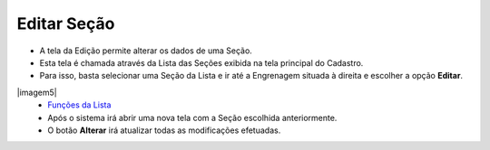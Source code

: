 Editar Seção
###################
- A tela da Edição permite alterar os dados de uma Seção.

- Esta tela é chamada através da Lista das Seções exibida na tela principal do Cadastro.
- Para isso, basta selecionar uma Seção da Lista e ir até a Engrenagem situada à direita e escolher a opção **Editar**.

|imagem5|
   - `Funções da Lista <lista_secao.html#section>`__
   - Após o sistema irá abrir uma nova tela com a Seção escolhida anteriormente.   

|imagem6|
   - O botão **Alterar** irá atualizar todas as modificações efetuadas.

.. |imagem6| image:: imagens/Secao_6.png

.. |imagem7| image:: imagens/Secao_7.png
